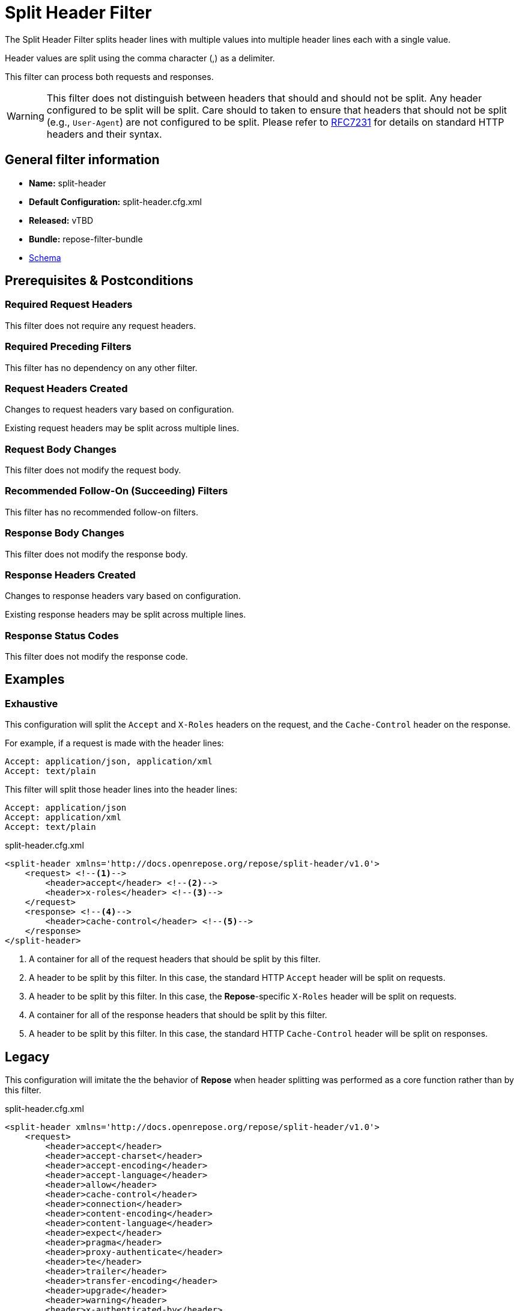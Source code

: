 = Split Header Filter

The Split Header Filter splits header lines with multiple values into multiple header lines each with a single value.

Header values are split using the comma character (,) as a delimiter.

This filter can process both requests and responses.

[WARNING]
====
This filter does not distinguish between headers that should and should not be split.
Any header configured to be split will be split.
Care should to taken to ensure that headers that should not be split (e.g., `User-Agent`) are not configured to be split.
Please refer to https://tools.ietf.org/html/rfc7231#section-5[RFC7231] for details on standard HTTP headers and their syntax.
====

== General filter information
* *Name:* split-header
* *Default Configuration:* split-header.cfg.xml
* *Released:* vTBD
* *Bundle:* repose-filter-bundle
* link:../schemas/split-header.xsd[Schema]

== Prerequisites & Postconditions
=== Required Request Headers
This filter does not require any request headers.

=== Required Preceding Filters
This filter has no dependency on any other filter.

=== Request Headers Created
Changes to request headers vary based on configuration.

Existing request headers may be split across multiple lines.

=== Request Body Changes
This filter does not modify the request body.

=== Recommended Follow-On (Succeeding) Filters
This filter has no recommended follow-on filters.

=== Response Body Changes
This filter does not modify the response body.

=== Response Headers Created
Changes to response headers vary based on configuration.

Existing response headers may be split across multiple lines.

=== Response Status Codes
This filter does not modify the response code.

== Examples
=== Exhaustive
This configuration will split the `Accept` and `X-Roles` headers on the request, and the `Cache-Control` header on the response.

For example, if a request is made with the header lines:
```
Accept: application/json, application/xml
Accept: text/plain
```

This filter will split those header lines into the header lines:
```
Accept: application/json
Accept: application/xml
Accept: text/plain
```

[source,xml]
.split-header.cfg.xml
----
<split-header xmlns='http://docs.openrepose.org/repose/split-header/v1.0'>
    <request> <!--1-->
        <header>accept</header> <!--2-->
        <header>x-roles</header> <!--3-->
    </request>
    <response> <!--4-->
        <header>cache-control</header> <!--5-->
    </response>
</split-header>
----
<1> A container for all of the request headers that should be split by this filter.
<2> A header to be split by this filter.
    In this case, the standard HTTP `Accept` header will be split on requests.
<3> A header to be split by this filter.
    In this case, the *Repose*-specific `X-Roles` header will be split on requests.
<4> A container for all of the response headers that should be split by this filter.
<5> A header to be split by this filter.
    In this case, the standard HTTP `Cache-Control` header will be split on responses.

== Legacy
This configuration will imitate the the behavior of *Repose* when header splitting was performed as a core function rather than by this filter.

[source,xml]
.split-header.cfg.xml
----
<split-header xmlns='http://docs.openrepose.org/repose/split-header/v1.0'>
    <request>
        <header>accept</header>
        <header>accept-charset</header>
        <header>accept-encoding</header>
        <header>accept-language</header>
        <header>allow</header>
        <header>cache-control</header>
        <header>connection</header>
        <header>content-encoding</header>
        <header>content-language</header>
        <header>expect</header>
        <header>pragma</header>
        <header>proxy-authenticate</header>
        <header>te</header>
        <header>trailer</header>
        <header>transfer-encoding</header>
        <header>upgrade</header>
        <header>warning</header>
        <header>x-authenticated-by</header>
        <header>x-authorization</header>
        <header>x-catalog</header>
        <header>x-contact-id</header>
        <header>x-default-region</header>
        <header>x-domain</header>
        <header>x-domain-id</header>
        <header>x-identity-status</header>
        <header>x-impersonator-id</header>
        <header>x-impersonator-name</header>
        <header>x-impersonator-roles</header>
        <header>x-map-roles</header>
        <header>x-pp-next-route</header>
        <header>x-pp-user</header>
        <header>x-pp-groups</header>
        <header>x-relevant-roles</header>
        <header>x-roles</header>
        <header>x-tenant-id</header>
        <header>x-tenant-name</header>
        <header>x-token-expires</header>
        <header>x-ttl</header>
        <header>x-user-name</header>
        <header>x-user-id</header>
    </request>
    <response>
        <header>accept</header>
        <header>accept-charset</header>
        <header>accept-encoding</header>
        <header>accept-language</header>
        <header>allow</header>
        <header>cache-control</header>
        <header>connection</header>
        <header>content-encoding</header>
        <header>content-language</header>
        <header>expect</header>
        <header>pragma</header>
        <header>proxy-authenticate</header>
        <header>te</header>
        <header>trailer</header>
        <header>transfer-encoding</header>
        <header>upgrade</header>
        <header>warning</header>
        <header>x-authenticated-by</header>
        <header>x-authorization</header>
        <header>x-catalog</header>
        <header>x-contact-id</header>
        <header>x-default-region</header>
        <header>x-domain</header>
        <header>x-domain-id</header>
        <header>x-identity-status</header>
        <header>x-impersonator-id</header>
        <header>x-impersonator-name</header>
        <header>x-impersonator-roles</header>
        <header>x-map-roles</header>
        <header>x-pp-next-route</header>
        <header>x-pp-user</header>
        <header>x-pp-groups</header>
        <header>x-relevant-roles</header>
        <header>x-roles</header>
        <header>x-tenant-id</header>
        <header>x-tenant-name</header>
        <header>x-token-expires</header>
        <header>x-ttl</header>
        <header>x-user-name</header>
        <header>x-user-id</header>
    </response>
</split-header>
----
